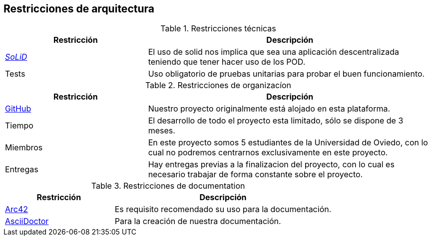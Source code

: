[[section-architecture-constraints]]
== Restricciones de arquitectura

.Restricciones técnicas
[options = "header", cols = "1,2"]
|===
 Restricción | Descripción |
 https://solidproject.org/[_SoLiD_] |
    El uso de solid nos implica que sea una aplicación descentralizada teniendo que tener hacer uso de los POD. |
 Tests |
    Uso obligatorio de pruebas unitarias para probar el buen funcionamiento. |
|===

.Restricciones de organizacíon
[options = "header", cols = "1,2"]
|===
 Restricción | Descripción |
 https://github.com/[GitHub] |
    Nuestro proyecto originalmente está alojado en esta plataforma. |
 Tiempo |
    El desarrollo de todo el proyecto esta limitado, sólo se dispone de 3 meses. |
 Miembros |
    En este proyecto somos 5 estudiantes de la Universidad de Oviedo, con lo cual no podremos centrarnos exclusivamente en este proyecto. |
 Entregas |
    Hay entregas previas a la finalizacion del proyecto, con lo cual es necesario trabajar de forma constante sobre el proyecto. |
|===

.Restricciones de documentation
[options = "header", cols = "1,2"]
|===
 Restricción | Descripción |
 https://arc42.org/[Arc42] |
    Es requisito recomendado su uso para la documentación. |
 https://asciidoctor.org/[AsciiDoctor] |
    Para la creación de nuestra documentación. |
|===
